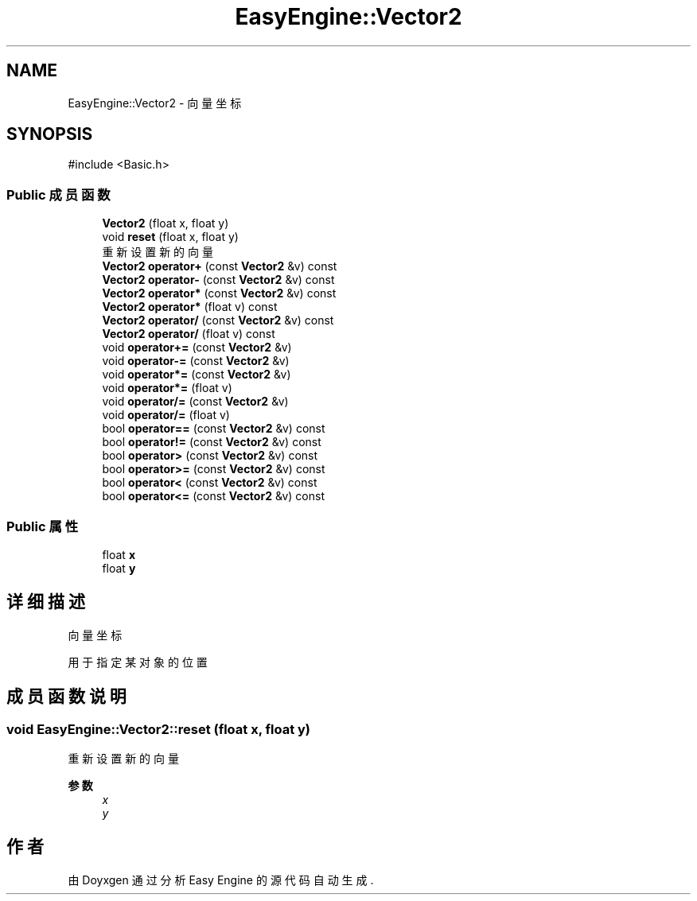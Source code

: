 .TH "EasyEngine::Vector2" 3 "Version 0.1.1-beta" "Easy Engine" \" -*- nroff -*-
.ad l
.nh
.SH NAME
EasyEngine::Vector2 \- 向量坐标  

.SH SYNOPSIS
.br
.PP
.PP
\fR#include <Basic\&.h>\fP
.SS "Public 成员函数"

.in +1c
.ti -1c
.RI "\fBVector2\fP (float x, float y)"
.br
.ti -1c
.RI "void \fBreset\fP (float x, float y)"
.br
.RI "重新设置新的向量 "
.ti -1c
.RI "\fBVector2\fP \fBoperator+\fP (const \fBVector2\fP &v) const"
.br
.ti -1c
.RI "\fBVector2\fP \fBoperator\-\fP (const \fBVector2\fP &v) const"
.br
.ti -1c
.RI "\fBVector2\fP \fBoperator*\fP (const \fBVector2\fP &v) const"
.br
.ti -1c
.RI "\fBVector2\fP \fBoperator*\fP (float v) const"
.br
.ti -1c
.RI "\fBVector2\fP \fBoperator/\fP (const \fBVector2\fP &v) const"
.br
.ti -1c
.RI "\fBVector2\fP \fBoperator/\fP (float v) const"
.br
.ti -1c
.RI "void \fBoperator+=\fP (const \fBVector2\fP &v)"
.br
.ti -1c
.RI "void \fBoperator\-=\fP (const \fBVector2\fP &v)"
.br
.ti -1c
.RI "void \fBoperator*=\fP (const \fBVector2\fP &v)"
.br
.ti -1c
.RI "void \fBoperator*=\fP (float v)"
.br
.ti -1c
.RI "void \fBoperator/=\fP (const \fBVector2\fP &v)"
.br
.ti -1c
.RI "void \fBoperator/=\fP (float v)"
.br
.ti -1c
.RI "bool \fBoperator==\fP (const \fBVector2\fP &v) const"
.br
.ti -1c
.RI "bool \fBoperator!=\fP (const \fBVector2\fP &v) const"
.br
.ti -1c
.RI "bool \fBoperator>\fP (const \fBVector2\fP &v) const"
.br
.ti -1c
.RI "bool \fBoperator>=\fP (const \fBVector2\fP &v) const"
.br
.ti -1c
.RI "bool \fBoperator<\fP (const \fBVector2\fP &v) const"
.br
.ti -1c
.RI "bool \fBoperator<=\fP (const \fBVector2\fP &v) const"
.br
.in -1c
.SS "Public 属性"

.in +1c
.ti -1c
.RI "float \fBx\fP"
.br
.ti -1c
.RI "float \fBy\fP"
.br
.in -1c
.SH "详细描述"
.PP 
向量坐标 

用于指定某对象的位置 
.SH "成员函数说明"
.PP 
.SS "void EasyEngine::Vector2::reset (float x, float y)"

.PP
重新设置新的向量 
.PP
\fB参数\fP
.RS 4
\fIx\fP 
.br
\fIy\fP 
.RE
.PP


.SH "作者"
.PP 
由 Doyxgen 通过分析 Easy Engine 的 源代码自动生成\&.
